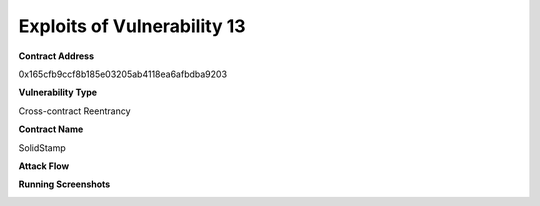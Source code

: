 ###############################
Exploits of Vulnerability 13
###############################

**Contract Address**

0x165cfb9ccf8b185e03205ab4118ea6afbdba9203

**Vulnerability Type**

Cross-contract Reentrancy

**Contract Name**

SolidStamp

**Attack Flow**

.. image:: ex13.png
    :width: 650px
    :align: center

**Running Screenshots**

.. image:: run13.png
    :width: 650px
    :align: center